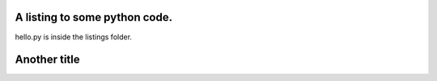 .. title: Another Post
.. slug: another-post
.. date: 2016-03-24 16:33:57 UTC
.. tags: 
.. category: 
.. link: 
.. description: 
.. type: text

A listing to some python code.
------------------------------
hello.py is inside the listings folder.

.. listing:: hello.py python

Another title
-------------
